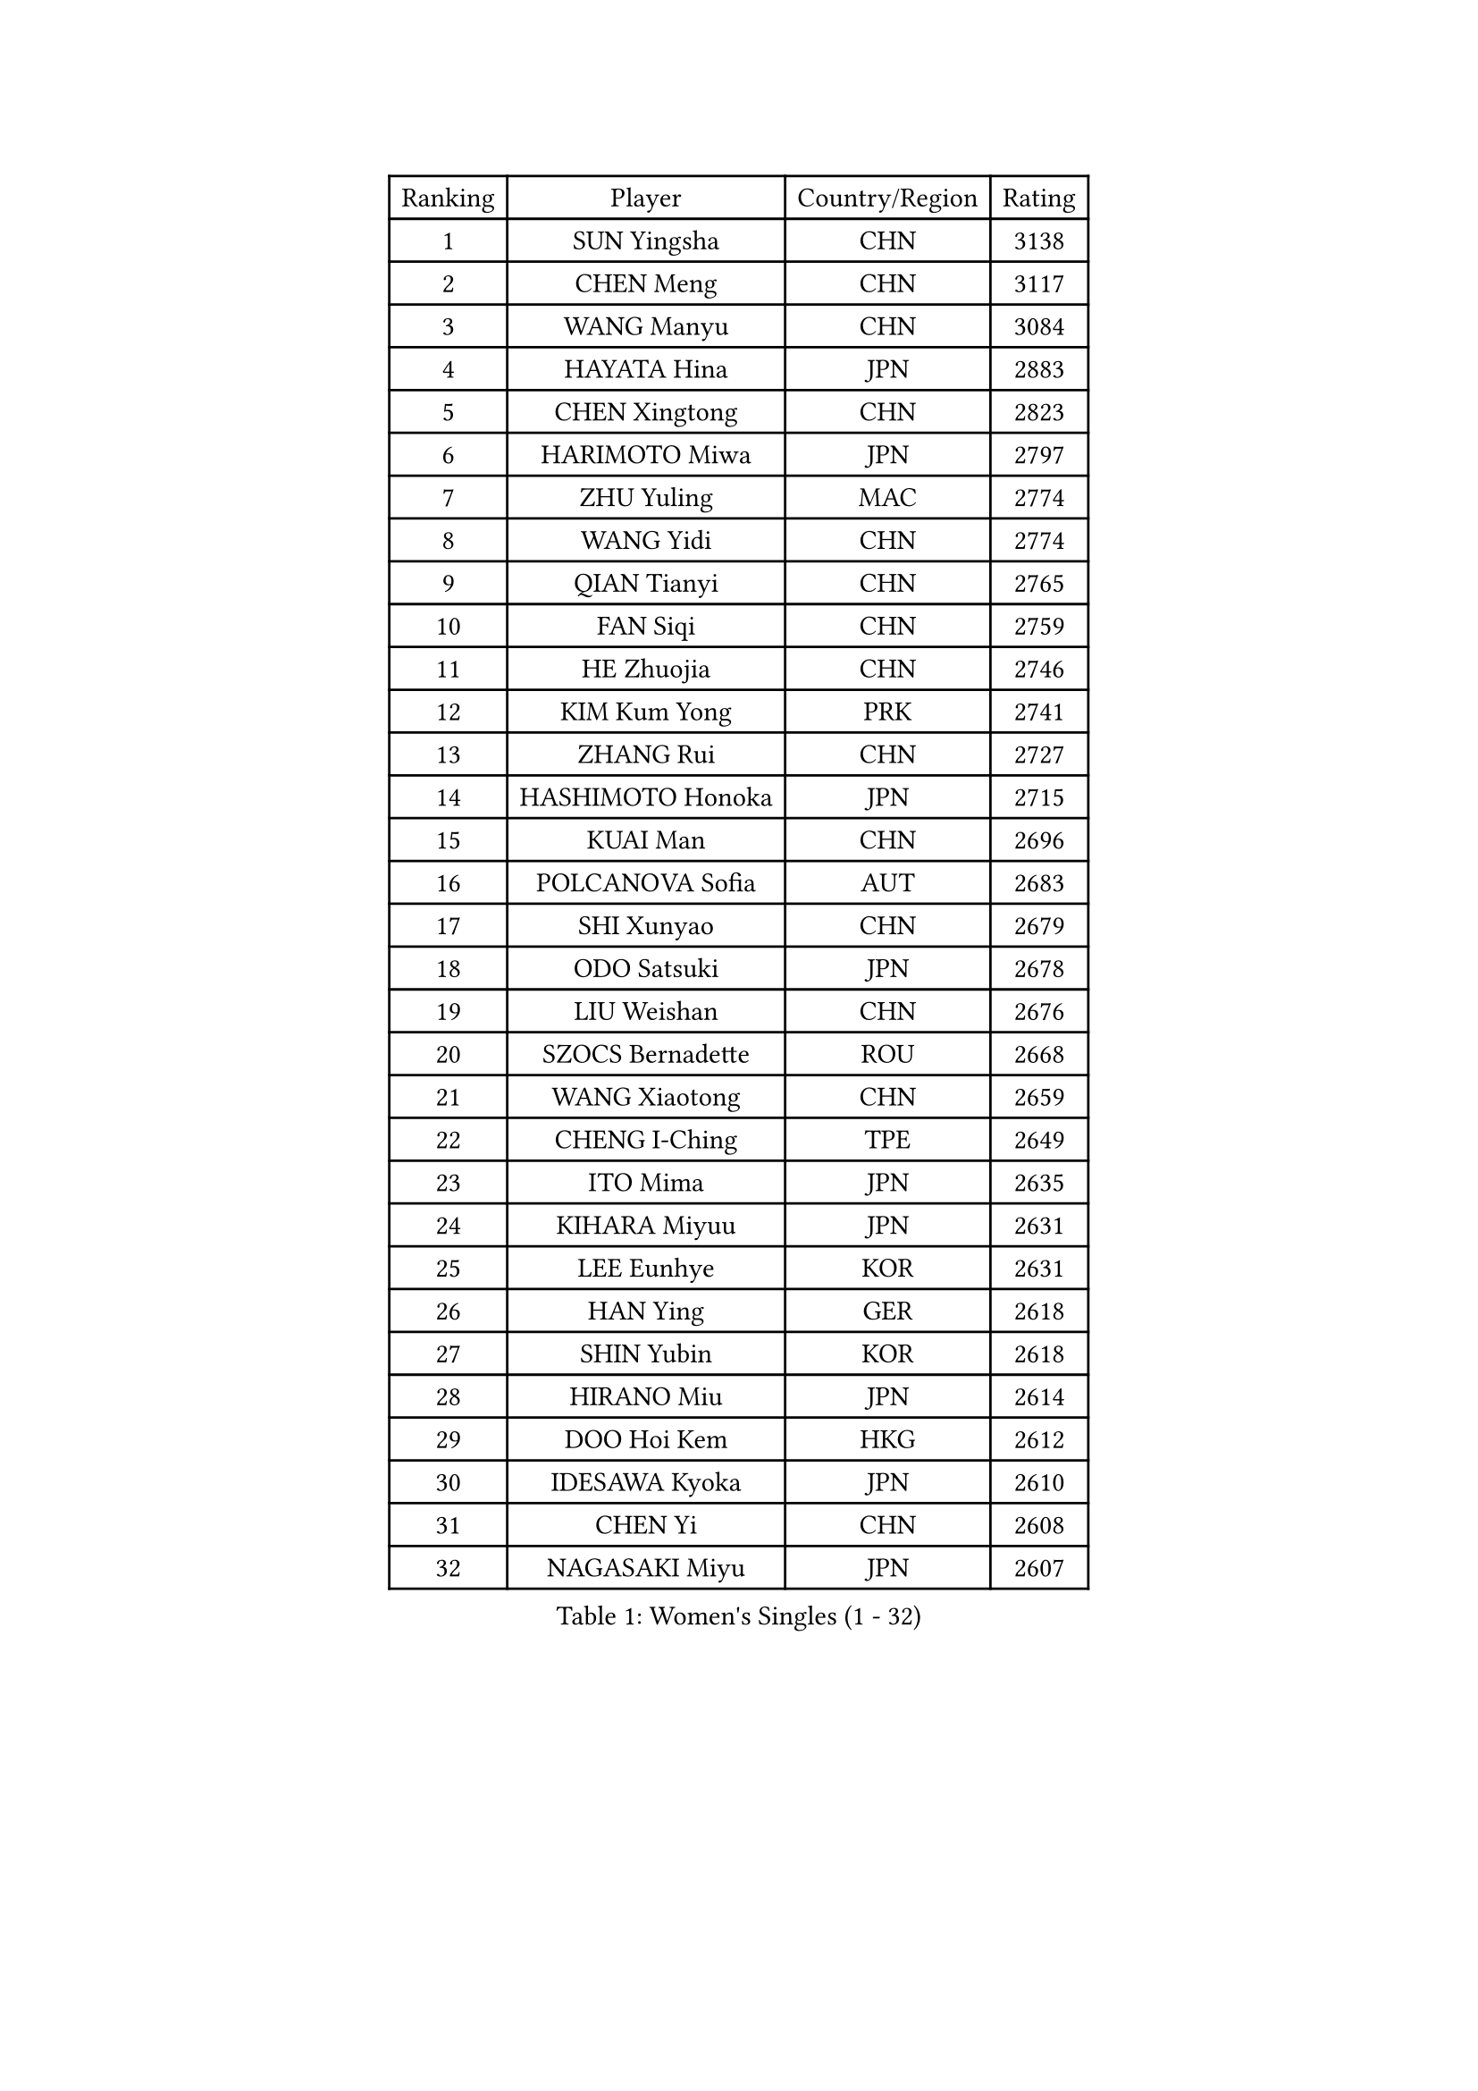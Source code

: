 
#set text(font: ("Courier New", "NSimSun"))
#figure(
  caption: "Women's Singles (1 - 32)",
    table(
      columns: 4,
      [Ranking], [Player], [Country/Region], [Rating],
      [1], [SUN Yingsha], [CHN], [3138],
      [2], [CHEN Meng], [CHN], [3117],
      [3], [WANG Manyu], [CHN], [3084],
      [4], [HAYATA Hina], [JPN], [2883],
      [5], [CHEN Xingtong], [CHN], [2823],
      [6], [HARIMOTO Miwa], [JPN], [2797],
      [7], [ZHU Yuling], [MAC], [2774],
      [8], [WANG Yidi], [CHN], [2774],
      [9], [QIAN Tianyi], [CHN], [2765],
      [10], [FAN Siqi], [CHN], [2759],
      [11], [HE Zhuojia], [CHN], [2746],
      [12], [KIM Kum Yong], [PRK], [2741],
      [13], [ZHANG Rui], [CHN], [2727],
      [14], [HASHIMOTO Honoka], [JPN], [2715],
      [15], [KUAI Man], [CHN], [2696],
      [16], [POLCANOVA Sofia], [AUT], [2683],
      [17], [SHI Xunyao], [CHN], [2679],
      [18], [ODO Satsuki], [JPN], [2678],
      [19], [LIU Weishan], [CHN], [2676],
      [20], [SZOCS Bernadette], [ROU], [2668],
      [21], [WANG Xiaotong], [CHN], [2659],
      [22], [CHENG I-Ching], [TPE], [2649],
      [23], [ITO Mima], [JPN], [2635],
      [24], [KIHARA Miyuu], [JPN], [2631],
      [25], [LEE Eunhye], [KOR], [2631],
      [26], [HAN Ying], [GER], [2618],
      [27], [SHIN Yubin], [KOR], [2618],
      [28], [HIRANO Miu], [JPN], [2614],
      [29], [DOO Hoi Kem], [HKG], [2612],
      [30], [IDESAWA Kyoka], [JPN], [2610],
      [31], [CHEN Yi], [CHN], [2608],
      [32], [NAGASAKI Miyu], [JPN], [2607],
    )
  )#pagebreak()

#set text(font: ("Courier New", "NSimSun"))
#figure(
  caption: "Women's Singles (33 - 64)",
    table(
      columns: 4,
      [Ranking], [Player], [Country/Region], [Rating],
      [33], [OJIO Haruna], [JPN], [2586],
      [34], [YOKOI Sakura], [JPN], [2585],
      [35], [SATO Hitomi], [JPN], [2585],
      [36], [MORI Sakura], [JPN], [2570],
      [37], [JOO Cheonhui], [KOR], [2565],
      [38], [SHIBATA Saki], [JPN], [2550],
      [39], [PYON Song Gyong], [PRK], [2549],
      [40], [YUAN Jia Nan], [FRA], [2527],
      [41], [KAUFMANN Annett], [GER], [2508],
      [42], [BATRA Manika], [IND], [2508],
      [43], [QIN Yuxuan], [CHN], [2506],
      [44], [FAN Shuhan], [CHN], [2504],
      [45], [DIAZ Adriana], [PUR], [2474],
      [46], [MITTELHAM Nina], [GER], [2466],
      [47], [HAN Feier], [CHN], [2464],
      [48], [GODA Hana], [EGY], [2456],
      [49], [KIM Nayeong], [KOR], [2437],
      [50], [NI Xia Lian], [LUX], [2436],
      [51], [BERGSTROM Linda], [SWE], [2431],
      [52], [WINTER Sabine], [GER], [2431],
      [53], [YANG Ha Eun], [KOR], [2425],
      [54], [AKAE Kaho], [JPN], [2422],
      [55], [ZHU Chengzhu], [HKG], [2421],
      [56], [EERLAND Britt], [NED], [2417],
      [57], [YANG Yiyun], [CHN], [2416],
      [58], [SUH Hyo Won], [KOR], [2414],
      [59], [XIAO Maria], [ESP], [2406],
      [60], [SAMARA Elizabeta], [ROU], [2402],
      [61], [JEON Jihee], [KOR], [2390],
      [62], [XU Yi], [CHN], [2381],
      [63], [LI Yu-Jhun], [TPE], [2379],
      [64], [CHOI Hyojoo], [KOR], [2378],
    )
  )#pagebreak()

#set text(font: ("Courier New", "NSimSun"))
#figure(
  caption: "Women's Singles (65 - 96)",
    table(
      columns: 4,
      [Ranking], [Player], [Country/Region], [Rating],
      [65], [LI Yake], [CHN], [2378],
      [66], [TAKAHASHI Bruna], [BRA], [2376],
      [67], [MESHREF Dina], [EGY], [2369],
      [68], [SASAO Asuka], [JPN], [2368],
      [69], [ZONG Geman], [CHN], [2358],
      [70], [PAVADE Prithika], [FRA], [2354],
      [71], [DIACONU Adina], [ROU], [2351],
      [72], [ZHU Sibing], [CHN], [2345],
      [73], [LUTZ Charlotte], [FRA], [2343],
      [74], [KIM Hayeong], [KOR], [2341],
      [75], [YU Fu], [POR], [2338],
      [76], [OJIO Yuna], [JPN], [2322],
      [77], [POTA Georgina], [HUN], [2321],
      [78], [ZENG Jian], [SGP], [2320],
      [79], [AKULA Sreeja], [IND], [2320],
      [80], [LEE Ho Ching], [HKG], [2314],
      [81], [LIU Hsing-Yin], [TPE], [2314],
      [82], [CHEN Szu-Yu], [TPE], [2314],
      [83], [LEE Daeun], [KOR], [2311],
      [84], [YEH Yi-Tian], [TPE], [2308],
      [85], [HUANG Yu-Chiao], [TPE], [2307],
      [86], [WANG Amy], [USA], [2306],
      [87], [MUKHERJEE Ayhika], [IND], [2306],
      [88], [MENDE Rin], [JPN], [2305],
      [89], [YANG Xiaoxin], [MON], [2304],
      [90], [CHIEN Tung-Chuan], [TPE], [2304],
      [91], [ZHANG Mo], [CAN], [2302],
      [92], [DRAGOMAN Andreea], [ROU], [2297],
      [93], [RYU Hanna], [KOR], [2297],
      [94], [ZHANG Lily], [USA], [2294],
      [95], [PESOTSKA Margaryta], [UKR], [2288],
      [96], [GHORPADE Yashaswini], [IND], [2285],
    )
  )#pagebreak()

#set text(font: ("Courier New", "NSimSun"))
#figure(
  caption: "Women's Singles (97 - 128)",
    table(
      columns: 4,
      [Ranking], [Player], [Country/Region], [Rating],
      [97], [PARK Joohyun], [KOR], [2283],
      [98], [ZHANG Xiangyu], [CHN], [2282],
      [99], [TAKEYA Misuzu], [JPN], [2280],
      [100], [MATELOVA Hana], [CZE], [2280],
      [101], [KALLBERG Christina], [SWE], [2273],
      [102], [GHOSH Swastika], [IND], [2260],
      [103], [UESAWA Anne], [JPN], [2256],
      [104], [ARAPOVIC Hana], [CRO], [2253],
      [105], [PARANANG Orawan], [THA], [2253],
      [106], [HO Tin-Tin], [ENG], [2248],
      [107], [HOCHART Leana], [FRA], [2248],
      [108], [MUKHERJEE Sutirtha], [IND], [2247],
      [109], [WAN Yuan], [GER], [2246],
      [110], [LIU Yangzi], [AUS], [2243],
      [111], [CHA Su Yong], [PRK], [2240],
      [112], [BADAWY Farida], [EGY], [2238],
      [113], [SAWETTABUT Suthasini], [THA], [2236],
      [114], [KAMATH Archana Girish], [IND], [2234],
      [115], [LIU Jia], [AUT], [2234],
      [116], [SHAO Jieni], [POR], [2233],
      [117], [KIMURA Kasumi], [JPN], [2232],
      [118], [NG Wing Lam], [HKG], [2231],
      [119], [SHAN Xiaona], [GER], [2231],
      [120], [LAM Yee Lok], [HKG], [2231],
      [121], [PARK Gahyeon], [KOR], [2229],
      [122], [BAJOR Natalia], [POL], [2227],
      [123], [CHENG Pusyuan], [TPE], [2226],
      [124], [TAKAHASHI Giulia], [BRA], [2221],
      [125], [RAKOVAC Lea], [CRO], [2220],
      [126], [LEE Zion], [KOR], [2220],
      [127], [KIM Haeun], [KOR], [2214],
      [128], [MAKSUTI Aneta], [SRB], [2213],
    )
  )